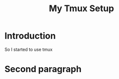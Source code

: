 #+series: website the hard way
#+title: My Tmux Setup
#+draft: false

* Introduction
So I started to use tmux

* Second paragraph
